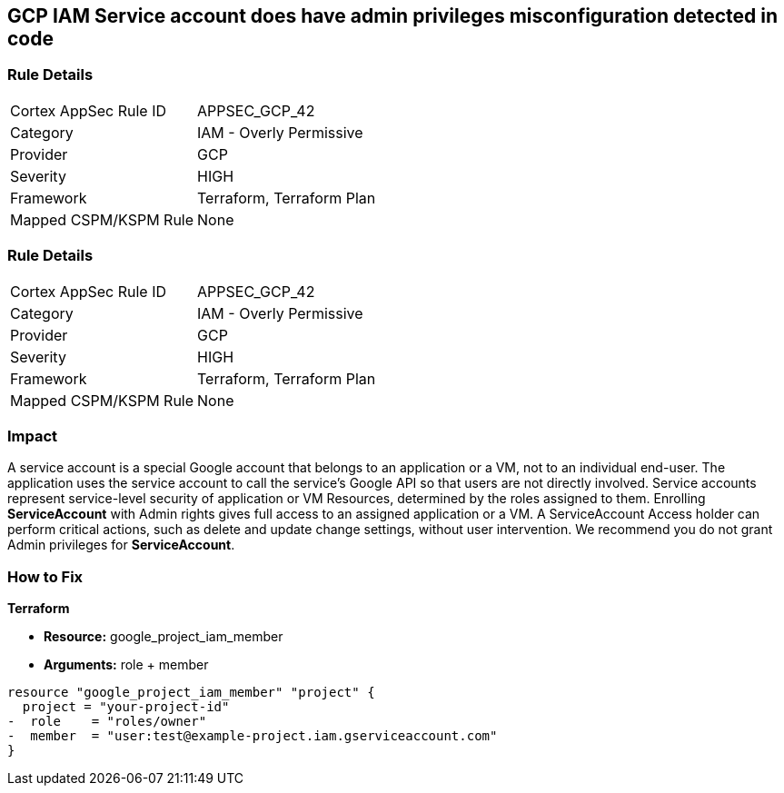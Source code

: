 == GCP IAM Service account does have admin privileges misconfiguration detected in code


=== Rule Details

[cols="1,2"]
|===
|Cortex AppSec Rule ID |APPSEC_GCP_42
|Category |IAM - Overly Permissive
|Provider |GCP
|Severity |HIGH
|Framework |Terraform, Terraform Plan
|Mapped CSPM/KSPM Rule |None
|===


=== Rule Details

[cols="1,2"]
|===
|Cortex AppSec Rule ID |APPSEC_GCP_42
|Category |IAM - Overly Permissive
|Provider |GCP
|Severity |HIGH
|Framework |Terraform, Terraform Plan
|Mapped CSPM/KSPM Rule |None
|===


=== Impact
A service account is a special Google account that belongs to an application or a VM, not to an individual end-user.
The application uses the service account to call the service's Google API so that users are not directly involved.
Service accounts represent service-level security of application or VM Resources, determined by the roles assigned to them.
Enrolling *ServiceAccount* with Admin rights gives full access to an assigned application or a VM.
A ServiceAccount Access holder can perform critical actions, such as delete and update change settings, without user intervention.
We recommend you do not grant Admin privileges for *ServiceAccount*.

=== How to Fix


*Terraform* 


* *Resource:* google_project_iam_member
* *Arguments:* role + member


[source,go]
----
resource "google_project_iam_member" "project" {
  project = "your-project-id"
-  role    = "roles/owner"
-  member  = "user:test@example-project.iam.gserviceaccount.com"
}
----

